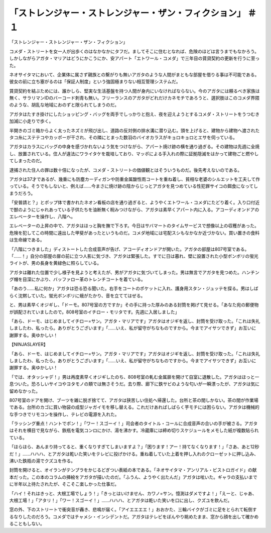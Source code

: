 ========================================================================================
「ストレンジャー・ストレンジャー・ザン・フィクション」 ＃１
========================================================================================

「ストレンジャー・ストレンジャー・ザン・フィクション」

コメダ・ストリートを女一人が出歩くのはなかなかにタフだ。ましてそこに住むとなれば、危険のほどは言うまでもなかろう。しかしながらアガタ・マリアはどうにかこうにか、安アパート「エトワール・コメダ」で三年目の賃貸契約の更新を行うに至った。

ネオサイタマにおいて、企業体に属さず親族との繋がりも無いアガタのような人間がまともな部屋を借りる事は不可能である。彼女の前に立ち塞がるのは「保証人制度」という強固極まりない相互管理システムだ。

賃貸契約を結ぶためには、誰かしら、堅実な生活基盤を持つ人間が身内にいなければならない。今のアガタには頼るべき家族は無く、サラリマンIDのバーコード刺青も無い。フリーランスのアガタがどれだけカネモチであろうと、選択肢はこのコメダ界隈のような、胡乱な地域におのずと限られてしまうのだ。

アガタはたすき掛けにしたショッピング・バッグを両手でしっかりと抱え、夜を迎えようとするコメダ・ストリートをうつむき加減に小走りで歩く。

半開きのゴミ箱からよく太ったネズミが飛び出し、道路の反対側の排水溝に潜り込む。頭を上げると、建物から建物へ渡されたタコ糸にステテコやカッポーが干され、その隣にとまった数羽のバイオカラスがキョロキョロとエサを伺っている。

アガタはカラスにバッグの中身を感づかれないよう気をつけながら、アパート焼け跡の横を通り過ぎる。その建物は先週に全焼し、放置されている。住人が違法にワライタケを栽培しており、マッポによる手入れの際に証拠隠滅をはかって建物ごと燃やしてしまったのだ。

逮捕された住人の罪は数十倍になったが、コメダ・ストリートの価値観とはそういうものだ。後先考えないのである。

アガタは37才であるが、幾重にも防塵カーディガンや防重金属酸性雨コートを重ね着し、貧相な老婆のシルエットを工夫して作っている。そうでもしないと、例えば……今まさに焼け跡の陰からじっとアガタを見つめている性犯罪サイコの餌食になってしまうだろう。

「安普請と？」とポップ体で書かれたネオン看板の店を通り過ぎると、ようやくエトワール・コメダにたどり着く。入り口付近で獣のようにじゃれあっている子供たちを油断無く睨みつけながら、アガタは素早くアパート内に入る。アコーディオンドアのエレベーターを操作し、八階へ。

エレベーターの上昇の中で、アガタはほっと胸を撫で下ろす。今日はサバマートのタイムサービスで想像以上の収穫があった。危険を犯してこの時間に遠出した甲斐があったというものだ。コメダ地域には宅配スシもなかなか近づかない。買い置きの食料は生命線である。

「八階につきました」ディストートした合成音声が告げ、アコーディオンドアが開いた。アガタの部屋は807号室である。「……！」自分の部屋の扉の前に立つ人影に気づき、アガタは緊張した。すでに日は暮れ、壁に設置された小型ボンボリの蛍光ライトが、男の長身を黄緑色に照らしている。

アガタは離れた位置で少し様子を見ようと考えたが、男がアガタに気づいてしまった。男は無言でアガタを見つめた。ハンチング帽を目深にかぶり、バッファロー革のトレンチコートを着ている。

「あのう……私に何か」アガタは恐る恐る聞いた。右手をコートのポケットに入れ、護身用スタン・ジュッテを探る。男はしばらく沈黙していた。蛍光ボンボリに蛾がたかり、音を立ててはぜる。

と、男は素早くオジギし、「ドーモ。807号室の方ですか」その手に持った厚みのある封筒を掲げて見せる。「あなた宛の郵便物が誤配されていましたので。808号室のイチロー・モリタです。先週に入居しました」

「あら、ドーモ、はじめましてイチロー=サン。アガタ・マリアです」アガタはオジギを返し、封筒を受け取った。「これは失礼しましたわ、私ったら。ありがとうございます」「……いえ、私が留守がちなものですから。今までアイサツできず」お互いに謝罪する。奥ゆかしい！

【NINJASLAYER】

「あら、ドーモ、はじめましてイチロー=サン。アガタ・マリアです」アガタはオジギを返し、封筒を受け取った。「これは失礼しましたわ、私ったら。ありがとうございます」「……いえ、私が留守がちなものですから。今までアイサツできず」お互いに謝罪する。奥ゆかしい！

「では、オタッシャデ！」男は再度素早くオジギしたのち、808号室の軋む金属扉を開けて自室に退散した。アガタはほっと一息ついた。恐ろしいサイコやヨタモノの類では無さそうだ。去り際、廊下に鉄サビのような匂いが一瞬漂ったが、アガタは気に留めなかった。

807号室のドアを開け、ブーツを雑に脱ぎ捨てて、アガタは狭苦しい住処へ帰還した。台所と茶の間しかない。茶の間が作業場である。台所のカゴに買い物袋の成型ジャガイモを移し替える。これだけあればしばらく芋モチには困らない。アガタは機械的な手つきでリモコンを操作し、テレビの電源を入れた。

「ラッシング重点！ハントでポン！」「ワー！スゴーイ！」司会者のタイトル・コールに合成音声の合いの手が被さる。アガタはそれを横目で見ながら、鉄瓶を電気コンロにかけ、湯を沸かす。冷蔵庫には締め切りスケジュールをメモした紙が複数貼られている。

「ほらほら、あんまり持ってると、重くなりすぎてしまいますよ？」「困ります！アー！持てなくなります！」「さあ、あと12秒だ！」……ハハハ、とアガタは乾いた笑いをテレビに投げかける。重ね着していた上着を押し入れのクローゼットに押し込み、沸いた鉄瓶の湯でクズユを作る。

封筒を開けると、オイランがテンプラをかじるどぎつい表紙の本である。「ネオサイタマ・アンリアル・ビストロガイド」の献本だった。この本のコラムの挿絵をアガタが描いたのだ。「ふうん、ようやく出たんだ」アガタは呟いた。ギャラの支払いまでに半年以上待たされたが、そこそこ楽しかった仕事だ。

「ハイ！それはきっと、大根工場でしょう！」「きっとはいけません、カワノ=サン。憶測はダメですよ！」「えーと、じゃあ、大根工場！」「アタリ！」「ワー！スゴーイ！」……ハハハ、とアガタは乾いた笑いを口に出し、クズユを飲んだ。

窓の外、下のストリートで衝突音が轟き、悲鳴が届く。「アイエエエエ！」おおかた、三輪バイクがゴミに足をとられて転倒するなりしたのだろう。コメダではチャメシ・インシデントだ。アガタはテレビをぼんやり眺めたまま、窓から顔を出して確かめることもしない。

